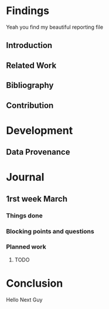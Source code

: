 #+STARTUP: showall

* Findings
Yeah you find my beautiful reporting file
** Introduction 
** Related Work
** Bibliography
** Contribution 
* Development
** Data Provenance
* Journal
** 1rst week March
*** Things done
*** Blocking points and questions
*** Planned work
**** TODO
* Conclusion
Hello Next Guy
